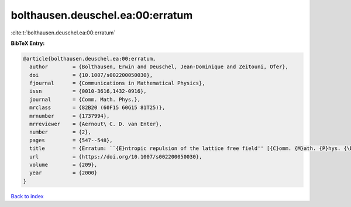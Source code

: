 bolthausen.deuschel.ea:00:erratum
=================================

:cite:t:`bolthausen.deuschel.ea:00:erratum`

**BibTeX Entry:**

.. code-block:: bibtex

   @article{bolthausen.deuschel.ea:00:erratum,
     author        = {Bolthausen, Erwin and Deuschel, Jean-Dominique and Zeitouni, Ofer},
     doi           = {10.1007/s002200050030},
     fjournal      = {Communications in Mathematical Physics},
     issn          = {0010-3616,1432-0916},
     journal       = {Comm. Math. Phys.},
     mrclass       = {82B20 (60F15 60G15 81T25)},
     mrnumber      = {1737994},
     mrreviewer    = {Aernout\ C. D. van Enter},
     number        = {2},
     pages         = {547--548},
     title         = {Erratum: ``{E}ntropic repulsion of the lattice free field'' [{C}omm. {M}ath. {P}hys. {\bf 170} (1995), no. 2, 417--443; {MR}1334403 (96g:82012)]},
     url           = {https://doi.org/10.1007/s002200050030},
     volume        = {209},
     year          = {2000}
   }

`Back to index <../By-Cite-Keys.html>`_
